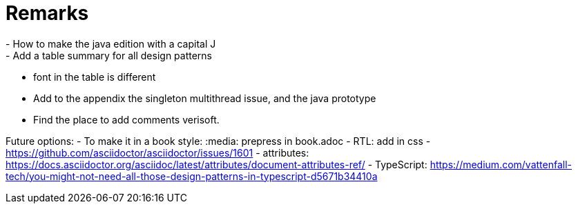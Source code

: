 = Remarks
- How to make the java edition with a capital J
- Add a table summary for all design patterns
- font in the table is different
- Add to the appendix the singleton multithread issue, and the java prototype
- Find the place to add comments verisoft.

Future options:
- To make it in a book style: :media: prepress in book.adoc
- RTL: add in css - https://github.com/asciidoctor/asciidoctor/issues/1601
- attributes: https://docs.asciidoctor.org/asciidoc/latest/attributes/document-attributes-ref/
- TypeScript: https://medium.com/vattenfall-tech/you-might-not-need-all-those-design-patterns-in-typescript-d5671b34410a
